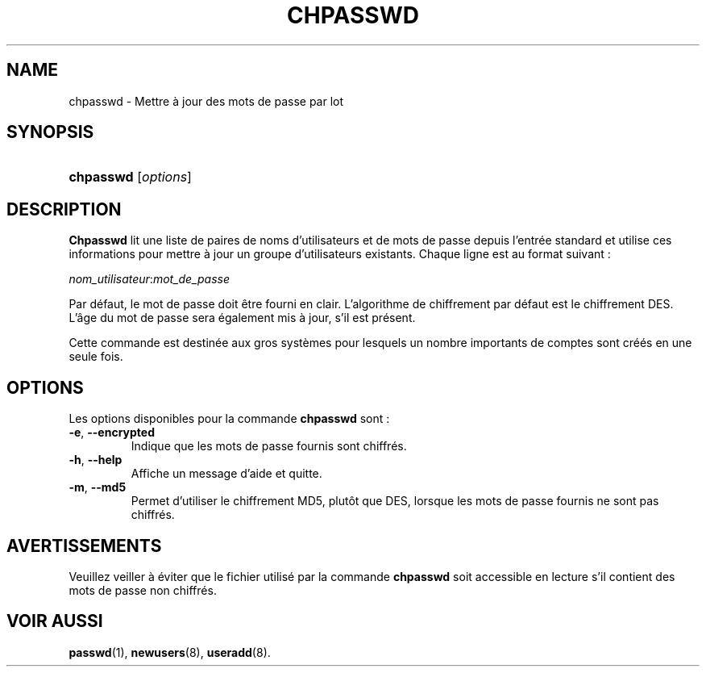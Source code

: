 .\" ** You probably do not want to edit this file directly **
.\" It was generated using the DocBook XSL Stylesheets (version 1.69.1).
.\" Instead of manually editing it, you probably should edit the DocBook XML
.\" source for it and then use the DocBook XSL Stylesheets to regenerate it.
.TH "CHPASSWD" "8" "12/07/2005" "Commandes pour la gestion du système" "Commandes pour la gestion du s"
.\" disable hyphenation
.nh
.\" disable justification (adjust text to left margin only)
.ad l
.SH "NAME"
chpasswd \- Mettre à jour des mots de passe par lot
.SH "SYNOPSIS"
.HP 9
\fBchpasswd\fR [\fIoptions\fR]
.SH "DESCRIPTION"
.PP
\fBChpasswd\fR
lit une liste de paires de noms d'utilisateurs et de mots de passe depuis l'entrée standard et utilise ces informations pour mettre à jour un groupe d'utilisateurs existants. Chaque ligne est au format suivant\ :
.PP
\fInom_utilisateur\fR:\fImot_de_passe\fR
.PP
Par défaut, le mot de passe doit être fourni en clair. L'algorithme de chiffrement par défaut est le chiffrement DES. L'âge du mot de passe sera également mis à jour, s'il est présent.
.PP
Cette commande est destinée aux gros systèmes pour lesquels un nombre importants de comptes sont créés en une seule fois.
.SH "OPTIONS"
.PP
Les options disponibles pour la commande
\fBchpasswd\fR
sont\ :
.TP
\fB\-e\fR, \fB\-\-encrypted\fR
Indique que les mots de passe fournis sont chiffrés.
.TP
\fB\-h\fR, \fB\-\-help\fR
Affiche un message d'aide et quitte.
.TP
\fB\-m\fR, \fB\-\-md5\fR
Permet d'utiliser le chiffrement MD5, plutôt que DES, lorsque les mots de passe fournis ne sont pas chiffrés.
.SH "AVERTISSEMENTS"
.PP
Veuillez veiller à éviter que le fichier utilisé par la commande
\fBchpasswd\fR
soit accessible en lecture s'il contient des mots de passe non chiffrés.
.SH "VOIR AUSSI"
.PP
\fBpasswd\fR(1),
\fBnewusers\fR(8),
\fBuseradd\fR(8).
